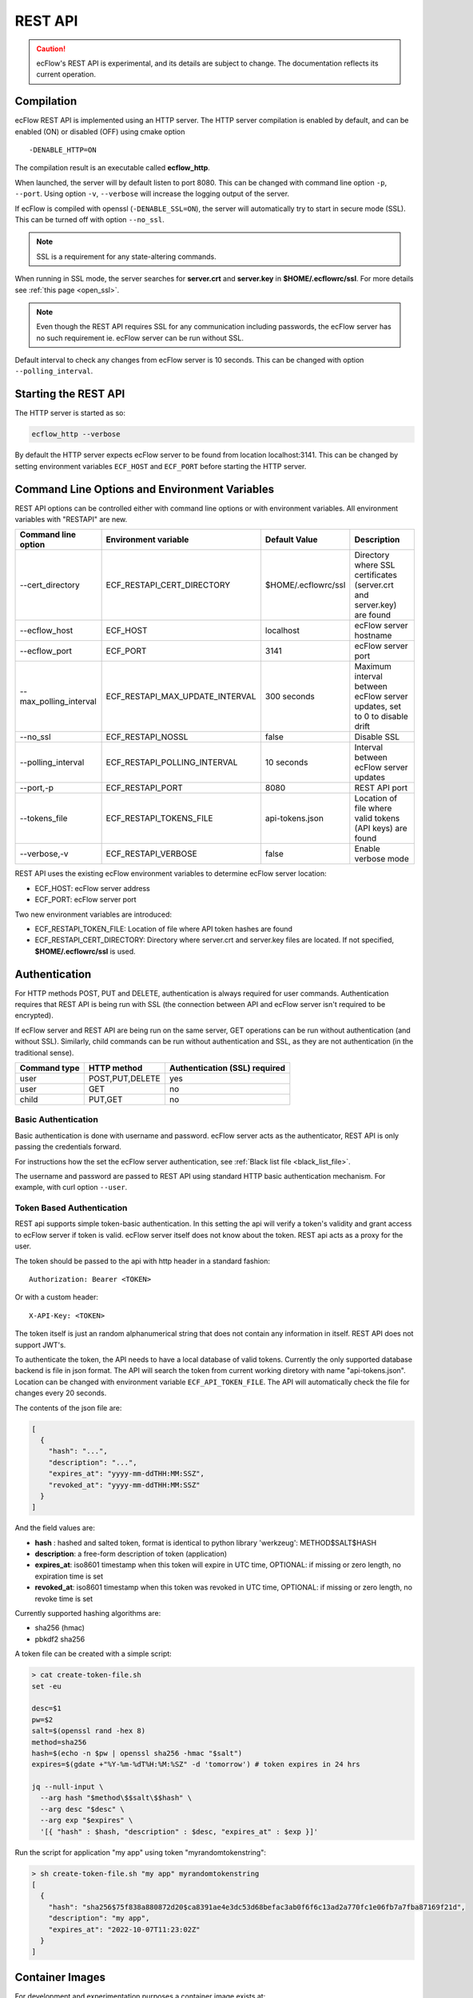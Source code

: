 .. _rest_api:

REST API
//////////////////////

.. caution:: 
  ecFlow's REST API is experimental, and its details are subject to change. The documentation reflects its current operation.

Compilation
-----------

ecFlow REST API is implemented using an HTTP server. The HTTP server
compilation is enabled by default, and can be enabled (ON) or disabled (OFF) using cmake option :: 

  -DENABLE_HTTP=ON

The compilation result is an executable called **ecflow_http**.

When launched, the server will by default listen to port 8080. This can
be changed with command line option ``-p``, ``--port``. Using option ``-v``,
``--verbose`` will increase the logging output of the server.

If ecFlow is compiled with openssl (``-DENABLE_SSL=ON``), the server will
automatically try to start in secure mode (SSL). This can be turned off
with option ``--no_ssl``.

.. note::

    SSL is a requirement for any state-altering commands.        

When running in SSL mode, the server searches for **server.crt** and
**server.key** in **$HOME/.ecflowrc/ssl**. For more details see :ref:`this page <open_ssl>`.

.. note::

    Even though the REST API requires SSL for any communication  
    including passwords, the ecFlow server has no such requirement ie. 
    ecFlow server can be run without SSL.                              

Default interval to check any changes from ecFlow server is 10 seconds.
This can be changed with option ``--polling_interval``.

Starting the REST API
---------------------

The HTTP server is started as so:

.. code-block:: shell

  ecflow_http --verbose

By default the HTTP server expects ecFlow server to be found from
location localhost:3141. This can be changed by setting environment
variables ``ECF_HOST`` and ``ECF_PORT`` before starting the HTTP server.

Command Line Options and Environment Variables
----------------------------------------------

REST API options can be controlled either with command line options or
with environment variables. All environment variables with "RESTAPI" are
new.


.. list-table::
   :header-rows: 1

   * - Command line option
     - Environment variable
     - Default Value
     - Description
   * - --cert_directory
     - ECF_RESTAPI_CERT_DIRECTORY
     - $HOME/.ecflowrc/ssl
     - Directory where SSL certificates (server.crt and server.key) are found
   * - --ecflow_host
     - ECF_HOST
     - localhost
     - ecFlow server hostname
   * - --ecflow_port
     - ECF_PORT
     - 3141
     - ecFlow server port
   * - --max_polling_interval
     - ECF_RESTAPI_MAX_UPDATE_INTERVAL
     - 300 seconds
     - Maximum interval between ecFlow server updates, set to 0 to disable drift
   * - --no_ssl
     - ECF_RESTAPI_NOSSL
     - false
     - Disable SSL
   * - --polling_interval
     - ECF_RESTAPI_POLLING_INTERVAL
     - 10 seconds
     - Interval between ecFlow server updates
   * - --port,-p
     - ECF_RESTAPI_PORT
     - 8080
     - REST API port
   * - --tokens_file
     - ECF_RESTAPI_TOKENS_FILE
     - api-tokens.json
     - Location of file where valid tokens (API keys) are found
   * - --verbose,-v
     - ECF_RESTAPI_VERBOSE
     - false
     - Enable verbose mode

REST API uses the existing ecFlow environment variables to determine
ecFlow server location:

-  ECF_HOST: ecFlow server address

-  ECF_PORT: ecFlow server port

Two new environment variables are introduced:

-  ECF_RESTAPI_TOKEN_FILE: Location of file where API token hashes are
   found

-  ECF_RESTAPI_CERT_DIRECTORY: Directory where server.crt and server.key
   files are located. If not specified, **$HOME/.ecflowrc/ssl** is used.

Authentication
--------------

For HTTP methods POST, PUT and DELETE, authentication is always required
for user commands. Authentication requires that REST API is being run
with SSL (the connection between API and ecFlow server isn't required to
be encrypted).

If ecFlow server and REST API are being run on the same server, GET
operations can be run without authentication (and without SSL).
Similarly, child commands can be run without authentication and SSL, as
they are not authentication (in the traditional sense).

+-----------------+------------------+---------------------------------+
| Command type    | HTTP method      | Authentication (SSL) required   |
+=================+==================+=================================+
| user            | POST,PUT,DELETE  | yes                             |
+-----------------+------------------+---------------------------------+
| user            | GET              | no                              |
+-----------------+------------------+---------------------------------+
| child           | PUT,GET          | no                              |
+-----------------+------------------+---------------------------------+

Basic Authentication
~~~~~~~~~~~~~~~~~~~~

Basic authentication is done with username and password. ecFlow server
acts as the authenticator, REST API is only passing the credentials
forward.

For instructions how the set the ecFlow server authentication, see
:ref:`Black list file <black_list_file>`.

The username and password are passed to REST API using standard HTTP
basic authentication mechanism. For example, with curl option ``--user``.

Token Based Authentication
~~~~~~~~~~~~~~~~~~~~~~~~~~

REST api supports simple token-basic authentication. In this setting the
api will verify a token's validity and grant access to ecFlow server if
token is valid. ecFlow server itself does not know about the token. REST
api acts as a proxy for the user.

The token should be passed to the api with http header in a standard
fashion::

  Authorization: Bearer <TOKEN>

Or with a custom header::

  X-API-Key: <TOKEN>

The token itself is just an random alphanumerical string that does not
contain any information in itself. REST API does not support JWT's.

To authenticate the token, the API needs to have a local database of
valid tokens. Currently the only supported database backend is file in
json format. The API will search the token from current working diretory
with name "api-tokens.json". Location can be changed with environment
variable ``ECF_API_TOKEN_FILE``. The API will automatically check the file
for changes every 20 seconds.

The contents of the json file are:

.. code-block:: json

  [
    {
      "hash": "...",
      "description": "...",
      "expires_at": "yyyy-mm-ddTHH:MM:SSZ",
      "revoked_at": "yyyy-mm-ddTHH:MM:SSZ"
    }
  ] 

And the field values are:

-  **hash** : hashed and salted token, format is identical to python
   library 'werkzeug': METHOD$SALT$HASH

-  **description**: a free-form description of token (application)

-  **expires_at**: iso8601 timestamp when this token will expire in UTC
   time, OPTIONAL: if missing or zero length, no expiration time is set

-  **revoked_at**: iso8601 timestamp when this token was revoked in UTC
   time, OPTIONAL: if missing or zero length, no revoke time is set

Currently supported hashing algorithms are:

-  sha256 (hmac)

-  pbkdf2 sha256

A token file can be created with a simple script:

.. code-block:: bash
    
  > cat create-token-file.sh 
  set -eu

  desc=$1
  pw=$2
  salt=$(openssl rand -hex 8)
  method=sha256
  hash=$(echo -n $pw | openssl sha256 -hmac "$salt")
  expires=$(gdate +"%Y-%m-%dT%H:%M:%SZ" -d 'tomorrow') # token expires in 24 hrs

  jq --null-input \
    --arg hash "$method\$$salt\$$hash" \
    --arg desc "$desc" \
    --arg exp "$expires" \
    '[{ "hash" : $hash, "description" : $desc, "expires_at" : $exp }]'


Run the script for application "my app" using token
"myrandomtokenstring":

.. code-block:: bash

  > sh create-token-file.sh "my app" myrandomtokenstring
  [
    {
      "hash": "sha256$75f838a880872d20$ca8391ae4e3dc53d68befac3ab0f6f6c13ad2a770fc1e06fb7a7fba87169f21d",
      "description": "my app",
      "expires_at": "2022-10-07T11:23:02Z"
    }
  ]

Container Images
----------------

For development and experimentation purposes a container image exists
at:

https://hub.docker.com/repository/docker/partio/ecflow-http

The image can be used for quick prototyping. It expects that ecFlow
server is found from localhost:3141, change address with ECF_HOST and
ECF_PORT if needed. Server does not have a SSL certificates defined, so it can only be used to query ecFlow server (not alter states etc).

Usage example:

.. code-block:: bash

  podman run --rm -p 8080:8080 -it docker.io/partio/ecflow-http
  curl -kv https://localhost:8080/v1/server/ping

API v1 Documentation
--------------------

The API supports operations using GET, POST, PUT and DELETE methods.
Generally the last word of the URL defines the target of the query. For
example, https://localhost/v1/suites. There are seven different
supported targets:

-  attributes
-  definition
-  output
-  ping
-  script
-  status
-  suites
-  tree

A short description of the targets.

API Targets
~~~~~~~~~~~

attributes
^^^^^^^^^^

Attributes are properties of a node. Supported REST methods are: GET,
POST, PUT, DELETE.

definition
^^^^^^^^^^

Definition is the definition of an ecflow suite or a part of it in the
ecflow domain specific language. Supported REST methods are: GET, PUT.

output
^^^^^^

Output target is used to retrieve the task output. Supported REST
methods are: GET

ping
^^^^

Pings the ecflow server from the REST api. Supported REST methods are:
GET.

script
^^^^^^

Scripts are the files that ecflow executes when running tasks. It is
possible to view a script content. Supported REST methods are: GET.

suites
^^^^^^

This target is used to either list all current suites or to create a new
suite. Supported REST methods are: GET, POST.

status
^^^^^^

This target is used to access the runtime status of a node. Supported
REST methods are: GET, PUT.

tree
^^^^

This is a special target that shows a tree-view of the ecflow node
structure. Supported REST methods are: GET.

Endpoints
~~~~~~~~~

Listing
^^^^^^^

The API has following endpoints.


.. list-table::
   :header-rows: 1

   * - #
     - Endpoint
     - Method
     - Comment
     - Payload
     - Example Result
   * - 1
     - /v1/suites
     - GET
     - Get a list of all suites
     -
     - ["a"]
   * - 2
     - /v1/suites/tree
     - GET
     - Get a tree view of all suites
     -
     - {"a":{"b":{"c":""}}}
   * - 3
     - /v1/suites
     - POST
     - Create a new suite
     - {"definition": "..."}
     - {"ok"}
   * - 4
     - /v1/suites/{node_path}
     - DELETE
     - Delete a node
     -
     - {"ok"}
   * - 5
     - /v1/suites/{node_path}/tree
     - GET
     - Get node tree
     -
     - {"b":{"c":""}}
   * - 6
     - /v1/suites/{node_path}/definition
     - GET
     - Get node definition
     -
     - {"definition": "..."}
   * - 7
     - /v1/suites/{node_path}/definition
     - PUT
     - Update node definition
     - {"definition":"family foo\n endfamily"}}
     - {"message": "Node updated successfully"}
   * - 8
     - /v1/suites/{node_path}/definition
     - DELETE
     - Delete node
     - {"message": "Node delete successfully"}
     -
   * - 9
     - /v1/suites/{node_path}/status
     - GET
     - Get node status
     -
     - {"status":"aborted"}
   * - 10
     - /v1/suites/{node_path}/status
     - PUT
     - Update node status
     - {"action":"complete"}
     - {"message":"Status changed successfully"}
   * - 11
     - /v1/suites/{node_path}/attributes
     - POST
     - Create a new node attribute
     - {"type":"...","name":"...","value":"..."}
     - {"message": "Attribute added successfully"}
   * - 12
     - /v1/suites/{node_path}/attributes
     - GET
     - Get node attributes
     -
     - {"meters":[],"variables":[]}
   * - 13
     - /v1/suites/{node_path}/attributes
     - PUT
     - Update node attributes
     - {"type":"...","name":"...","value":"..."}
     - {"message":"Attribute changed successfully"}
   * - 14
     - /v1/suites/{node_path}/attributes
     - DELETE
     - Delete node attribute
     - {"type":"..","name":"..."}
     - {"message":""Attribute deleted successfully"}
   * - 15
     - /v1/suites/{node_path}/script
     - GET
     - Get task script and job file
     -
     - {"script": "..."}
   * - 16
     - /v1/suites/{node_path}/output
     - GET
     - Get task output
     -
     - {"job_output": "..."}
   * - 17
     - /v1/server/status
     - GET
     - Get ecflow server information
     -
     - {"statistics":{...}}
   * - 18
     - /v1/server/status
     - PUT
     - Update ecflow server status (reload configuration)
     - {"action":"..."}
     - {"message":"Server updated successfully"}
   * - 19
     - /v1/server/attributes
     - GET
     - Get ecflow server attributes
     -
     - {"variables": [ ... ]]}
   * - 20
     - /v1/server/attributes
     - POST
     - Add ecflow server attribute
     - {"type" : "variable", "name" : "...", "value" : ".."}
     - {"message":"Attribute added successfully"
   * - 21
     - /v1/server/attributes
     - PUT
     - Update ecflow server attribute
     - {"type" : "variable", "name" : "...", "value" : ".."}
     - {"message":"Attribute changed successfully"
   * - 22
     - /v1/server/attributes
     - DELETE
     - Delete server attribute
     - {"type" : "variable", "name" : "..."}
     - {"message": "Attribute deleted successfully"}
   * - 23
     - /v1/server/ping
     - GET
     - Ping ecflow server
     -
     - {"host":"...","round-trip-time":"..."}
   * - 24
     - /v1/statistics
     - GET
     - GET API statistics
     -
     - {"num_requests":"...","num_errors":"..."}


Payload Format for Creating a New Suite or Updating Node Definition
^^^^^^^^^^^^^^^^^^^^^^^^^^^^^^^^^^^^^^^^^^^^^^^^^^^^^^^^^^^^^^^^^^^

.. code-block:: json

  {
    "definition": "...",
    "auto_add_extern": true|false
  }

where

-  definition: ecFlow suite definition

-  auto_add_extern: whether to automatically add external triggers

Payload Format for Updating Node Status
^^^^^^^^^^^^^^^^^^^^^^^^^^^^^^^^^^^^^^^

Updating node status with a user command with user authentication.


.. code-block:: json

  {
    "action": "abort|begin|complete|defstatus|execute|requeue|rerun|resume|submit|suspend",
    "recursive": false
  }

where

-  name: Name of the action that is taken against the given path

-  recursive: Specify if same action is run recursive through the
   children of the node. Note: not all actions support recursive
   operation. Default: false

For action=defstatus there is additional option:

.. code-block:: json
    
  {
    "name": "defstatus",
    "defstatus_value": "aborted|complete|queued|suspended|unknown"
  }

Payload Format for Updating Node Status From a Child Command
^^^^^^^^^^^^^^^^^^^^^^^^^^^^^^^^^^^^^^^^^^^^^^^^^^^^^^^^^^^^

Updating node status with a child command (ie. from a script with child
command authentication).

.. code-block:: json
    
  {
    "ECF_NAME": "...",
    "ECF_PASS": "...",
    "ECF_RID": "...",
    "ECF_TRYNO": "...",
    "action": "abort|complete|init|wait"
  }

where

-  name: Name of the action that is taken against the given path

-  ECF_NAME, ECF_PASS, ECF_RID, ECF_TRYNO: ecFlow generated parameters

Some actions have additional parameters:

abort:

.. code-block:: json
    
  {
    "name": "abort",
    "abort_why": "..."
  }

wait:

.. code-block:: json
    
  {
    "name": "wait",
    "wait_expression": "..."
  }

Payload Format for Updating Node Attributes
^^^^^^^^^^^^^^^^^^^^^^^^^^^^^^^^^^^^^^^^^^^

Updating node attributes with a user command with user authentication.

.. code-block:: json
    
  {
    "name": "...",
    "type": "event|generic|inlimit|label|late|limit|meter|queue|time|today|trigger|variable",
    "value": "...",
    "old_value": "...",
    "min": "...",
    "max": "..."
  }


-  name: name of the attribute that is changed

-  type: type of the attribute

-  value: value of the added or changed attribute. For delete the key is
   ignored.

-  old_value: for some attributes that don't have a name, old_value is
   needed to specify which one of the possible multiple attributes are
   changed.

For event, the value must be

-  true or "set", if the event is to be set

-  false or "clear", if the event is to be cleared

For limit, the name of the "value" key must be

-  "value", if the value of the limit is changed

-  "max", if the upper limit of the limit is changed

For meter the following keys need to be defined:

-  "value"

-  "min"

-  "max"

For today and time, the keys for setting values are:

-  "value" to set the new value

-  "old_value", to specify which one of the (possible multiple) todays
   are to be updated

-  "name" is not needed

For attributes that are not named, such as repeat or late

-  "name" is not needed

Payload Format for Updating Node Attributes From a Child Command
^^^^^^^^^^^^^^^^^^^^^^^^^^^^^^^^^^^^^^^^^^^^^^^^^^^^^^^^^^^^^^^^

Updating node attributes with a child command (ie. from a script with
child command authentication).

.. code-block:: json
    
  {
    "ECF_NAME": "...",
    "ECF_PASS": "...",
    "ECF_RID": "...",
    "ECF_TRYNO": "...",
    "name": "...",
    "type": "event|label|limit|meter|queue",
    "value": "...",
    "queue_action": "...",
    "queue_step"
  }

where

-  name: name of the attribute that is changed

-  ECF_NAME, ECF_PASS, ECF_RID, ECF_TRYNO: ecFlow generated parameters

Some actions have additional parameters:

queue:

.. code-block:: json

  {
    "name": "queue",
    "queue_action": "...",
    "queue_step": "..."
  }


Payload Format for Updating Server Status
^^^^^^^^^^^^^^^^^^^^^^^^^^^^^^^^^^^^^^^^^

.. code-block:: json
    
  {
    "action" : "reload_whitelist_file|reload_passwd_file|reload_custom_passwd_file"
  }


Payload Format for Updating Script
^^^^^^^^^^^^^^^^^^^^^^^^^^^^^^^^^^

Note! SCript can only be updated through the REST API if it already
exists in the server.

.. code-block:: json
    
  {
    "script" : "..."
  }

Queryparameters
~~~~~~~~~~~~~~~

Supported queryparameters:

.. list-table::
   :header-rows: 1

   * - Name
     - Value
     - Comment
   * - filter
     - a.b.c[0]
     - filter returned json
   * - key
     - abcdf
     - API key (token), if client is unable to pass the key with HTTP headers
  

Swagger UI / OpenAPI
~~~~~~~~~~~~~~~~~~~~

For a more graphical documentation of the API, see the accompanied
openapi specification file (openapi.yaml).

To run swagger ui in a container, use the following Containerfile:

.. code-block::
    
  FROM swaggerapi/swagger-ui
  ADD openapi.yaml /tmp
  ENV SWAGGER_JSON=/tmp/openapi.yaml

Implementation Details
----------------------

Basically the API is a wrapper that transforms requests in web-syntax to
ecflow syntax, and similarly transforming the results from plain-text to
valid json.

The API is internally using the normal ClientInvoker method to
communicate with the server. From the ecFlow servers' point of view the
API is just another client.

The API can done some things that the command line tool ecflow_client
cannot, mostly to enable adding attributes to existing suites.
ecflow_client can do to this to some attributes, but the API has a
broader support. The API also caches the server state and updates it
only in certain configurable intervals.

The API will keep a cached copy of definitions in its memory. The copy
is updated by default every 10 seconds (adjustable with a command line
option). This means that when issuing a GET query to API, it will touch
the cached copy of definitions and no connection to ecFlow server is
made. There are some exceptions to this: when querying output, script,
server ping, server status a connections to ecFlow server is opened.
Also all altering commands PUT, POST and DELETE result in a connection
to ecFlow server.


.. list-table::
   :header-rows: 1

   * - Method
     - Endpoint
     - Will result into a connection to ecFlow server
   * - GET
     - v1/suites/.../output
     - YES
   * - GET
     - v1/suites/.../script
     - YES
   * - GET
     - v1/server/ping
     - YES
   * - GET
     - v1/server/status
     - YES
   * - POST
     - Any
     - YES
   * - PUT
     - Any
     - YES
   * - DELETE
     - Any
     - YES
   * - GET
     - Anything else
     - NO

The API includes two external libraries, both libraries are header only
and licensed with MIT license:

-  `cpp-httplib <https://github.com/yhirose/cpp-httplib>`__: provides
   http server implementation.

-  `nlohmann/json <https://github.com/nlohmann/json>`__: provides json
   encoding/decoding functions

The API supports the usual REST API versioning, meaning that the current
version is "v1" and that version number is a part of the URL. The API
can support multiple different version side-by-side. The v1 code is
basically split into two files: **ApiV1.hpp/cpp**, and
**ApiV1Impl.hpp/cpp**. The first one registers the endpoints used to the
HTTP server and deals with all the HTTP specific things. The latter
(ApiV1Impl) contains all business logic: contacting ecflow server and
formulating requests/responses.

Compiled successfully with following compilers (CMAKE_BUILD_TYPE=Debug):

-  gnu

   -  8.5

   -  9.2

   -  10.3

   -  11.2

   -  12.0

-  clang

   -  11.1

   -  13.0

   -  14.0

   -  15.0

Update Interval Drift
~~~~~~~~~~~~~~~~~~~~~

By default the REST API will increase the update interval length for
ecFlow server if the API server is inactive. This is called drift.

For every one minutes that goes by without requests from users, the
update interval (given with ``--polling_interval``, default value 10
seconds) is increased linearly by one second. The default maximum value
is 300 seconds. Whenever the API receives a request from user, the
update interval value is reset to normal value.

The maximum polling interval can changed with command line option
``--max_polling_interval``. If drift is enabled, the minimum value is hard
coded to 30 seconds.

Examples
--------

All examples assume that:

-  api server is located at https://localhost:8080

-  a valid token is supplied

-  a suite named "test" exists

Ping ecflow server
~~~~~~~~~~~~~~~~~~

.. code-block:: bash

  curl https://localhost:8080/v1/server/ping

Get ecflow server status
~~~~~~~~~~~~~~~~~~~~~~~~

.. code-block:: bash

  curl https://localhost:8080/v1/server/status

Get ecflow server attributes
~~~~~~~~~~~~~~~~~~~~~~~~~~~~

.. code-block:: bash

  curl https://localhost:8080/v1/server/attributes

Get API server statistics
~~~~~~~~~~~~~~~~~~~~~~~~~

.. code-block:: bash

  curl https://localhost:8080/v1/statistics

Get suite status
~~~~~~~~~~~~~~~~

.. code-block:: bash

  curl https://localhost:8080/v1/suites/test/status

Get suite status with filtering just for defstatus
~~~~~~~~~~~~~~~~~~~~~~~~~~~~~~~~~~~~~~~~~~~~~~~~~~

.. code-block:: bash
  
  curl https://localhost:8080/v1/suites/test/status?filter=default_status

Get all suite attributes
~~~~~~~~~~~~~~~~~~~~~~~~

.. code-block:: bash
  
  curl https://localhost:8080/v1/suites/test/attributes

Get all suite variables
~~~~~~~~~~~~~~~~~~~~~~~

.. code-block:: bash
  
  curl https://localhost:8080/v1/suites/test/attributes?filter=variables

Get task output
~~~~~~~~~~~~~~~

.. code-block:: bash
  
  curl https://localhost:8080/v1/suites/test/path/to/task/output

Get task script
~~~~~~~~~~~~~~~

.. code-block:: bash
  
  curl https://localhost:8080/v1/suites/test/path/to/task/script

Authentication options
~~~~~~~~~~~~~~~~~~~~~~

.. code-block:: bash

  curl [...] https://localhost:8080/v1/suites -H 'authorization: Bearer <MYTOKEN>'
  curl [...] https://localhost:8080/v1/suites -H 'x-api-key: <MYTOKEN>'
  curl [...] https://localhost:8080/v1/suites?key=<MYTOKEN>

Create a new suite
~~~~~~~~~~~~~~~~~~

.. code-block:: bash

  curl -X POST https://localhost:8080/v1/suites -H 'content-type: application/json' -H 'authorization: Bearer <MYTOKEN>' -d '{"definition": "suite test2\n family a\n task a\n endfamily\nendsuite"}'

Create a new family
~~~~~~~~~~~~~~~~~~~

.. code-block:: bash

  curl -X PUT https://localhost:8080/v1/suites/test -H 'content-type: application/json' -H authorization: Bearer <MYTOKEN>' -d '{"definition": "family b\nendfamily\n"}'

Create a new attribute
~~~~~~~~~~~~~~~~~~~~~~

.. code-block:: bash
    
  curl -X POST https://localhost:8080/v1/suites/test/dynamic/attributes -H 'content-type: application/json' -H 'authorization: Bearer <MYTOKEN>' -d '{"type":"autoarchive","value":"+01:00"}'
  curl -X POST https://localhost:8080/v1/suites/test/dynamic/attributes -H 'content-type: application/json' -H 'authorization: Bearer <MYTOKEN>' -d '{"type":"autocancel","value":"+01:00"}'
  curl -X POST https://localhost:8080/v1/suites/test/dynamic/attributes -H 'content-type: application/json' -H 'authorization: Bearer <MYTOKEN>' -d '{"type":"autorestore","value":"/test/a"}'
  curl -X POST https://localhost:8080/v1/suites/test/dynamic/attributes -H 'content-type: application/json' -H 'authorization: Bearer <MYTOKEN>' -d '{"type":"complete","value":"/test/a eq complete"}'
  curl -X POST https://localhost:8080/v1/suites/test/dynamic/attributes -H 'content-type: application/json' -H 'authorization: Bearer <MYTOKEN>' -d '{"type":"cron","value":"-w 0,1 10:00"}'
  curl -X POST https://localhost:8080/v1/suites/test/dynamic/attributes -H 'content-type: application/json' -H 'authorization: Bearer <MYTOKEN>' -d '{"type":"date","value":"1.*.*"}'
  curl -X POST https://localhost:8080/v1/suites/test/dynamic/attributes -H 'content-type: application/json' -H 'authorization: Bearer <MYTOKEN>' -d '{"type":"day","value":"monday"}'
  curl -X POST https://localhost:8080/v1/suites/test/dynamic/attributes -H 'content-type: application/json' -H 'authorization: Bearer <MYTOKEN>' -d '{"type":"event","name":"foo","value":"set"}'
  curl -X POST https://localhost:8080/v1/suites/test/dynamic/attributes -H 'content-type: application/json' -H 'authorization: Bearer <MYTOKEN>' -d '{"type":"label","name":"foo","value":"bar"}'
  curl -X POST https://localhost:8080/v1/suites/test/dynamic/attributes -H 'content-type: application/json' -H 'authorization: Bearer <MYTOKEN>' -d '{"type":"late","value":"-s +00:01 -a 14:30 -c +00:01"}'
  curl -X POST https://localhost:8080/v1/suites/test/dynamic/attributes -H 'content-type: application/json' -H 'authorization: Bearer <MYTOKEN>' -d '{"type":"limit","name":"foo","value":"0"}'
  curl -X POST https://localhost:8080/v1/suites/test/dynamic/attributes -H 'content-type: application/json' -H 'authorization: Bearer <MYTOKEN>' -d '{"type":"meter","name":"foo","value":"10","min":"0","max":"20"}'
  curl -X POST https://localhost:8080/v1/suites/test/dynamic/attributes -H 'content-type: application/json' -H 'authorization: Bearer <MYTOKEN>' -d '{"type":"time","value":"+00:20"}'
  curl -X POST https://localhost:8080/v1/suites/test/dynamic/attributes -H 'content-type: application/json' -H 'authorization: Bearer <MYTOKEN>' -d '{"type":"today","value":"03:00"}'
  curl -X POST https://localhost:8080/v1/suites/test/dynamic/attributes -H 'content-type: application/json' -H 'authorization: Bearer <MYTOKEN>' -d '{"type":"variable","name":"foo","value":"bar"}'


Update an attribute value
~~~~~~~~~~~~~~~~~~~~~~~~~

.. code-block:: bash

  curl -X PUT https://localhost:8080/v1/suites/test/attributes -H 'content-type: application/json' -H 'authorization: Bearer <MYTOKEN>' -d '{"type":"autoarchive","value":"0"}'
  curl -X PUT https://localhost:8080/v1/suites/test/attributes -H 'content-type: application/json' -H 'authorization: Bearer <MYTOKEN>' -d '{"type":"autocancel","value":"0"}'
  curl -X PUT https://localhost:8080/v1/suites/test/attributes -H 'content-type: application/json' -H 'authorization: Bearer <MYTOKEN>' -d '{"type":"autorestore","value":"/test"}'
  curl -X PUT https://localhost:8080/v1/suites/test/attributes -H 'content-type: application/json' -H 'authorization: Bearer <MYTOKEN>' -d '{"type":"complete","value":"/test/a eq active"}'
  curl -X PUT https://localhost:8080/v1/suites/test/attributes -H 'content-type: application/json' -H 'authorization: Bearer <MYTOKEN>' -d '{"type":"cron","old_value":"-w 0,1 10:00","value":"23:00"}'
  curl -X PUT https://localhost:8080/v1/suites/test/attributes -H 'content-type: application/json' -H 'authorization: Bearer <MYTOKEN>' -d '{"type":"date","old_value":"1.*.*","value":"2.*.*"}'
  curl -X PUT https://localhost:8080/v1/suites/test/attributes -H 'content-type: application/json' -H 'authorization: Bearer <MYTOKEN>' -d '{"type":"day","old_value":"monday","value":"tuesday"}'
  curl -X PUT https://localhost:8080/v1/suites/test/attributes -H 'content-type: application/json' -H 'authorization: Bearer <MYTOKEN>' -d '{"type":"event","name":"foo","value":false}'
  curl -X PUT https://localhost:8080/v1/suites/test/attributes -H 'content-type: application/json' -H 'authorization: Bearer <MYTOKEN>' -d '{"type":"label","name":"foo","value":"baz"}'
  curl -X PUT https://localhost:8080/v1/suites/test/attributes -H 'content-type: application/json' -H 'authorization: Bearer <MYTOKEN>' -d '{"type":"late","old_value":"-s +00:01 -a 14:30 -c +00:01","value":"-c +00:01"}'
  curl -X PUT https://localhost:8080/v1/suites/test/attributes -H 'content-type: application/json' -H 'authorization: Bearer <MYTOKEN>' -d '{"type":"limit","name":"foo","value":"6"}'
  curl -X PUT https://localhost:8080/v1/suites/test/attributes -H 'content-type: application/json' -H 'authorization: Bearer <MYTOKEN>' -d '{"type":"meter","name":"foo","value":"15"}'
  curl -X PUT https://localhost:8080/v1/suites/test/attributes -H 'content-type: application/json' -H 'authorization: Bearer <MYTOKEN>' -d '{"type":"time","old_value":"+00:20","value":"+00:25"}'
  curl -X PUT https://localhost:8080/v1/suites/test/attributes -H 'content-type: application/json' -H 'authorization: Bearer <MYTOKEN>' -d '{"type":"today","old_value":"03:00","value":"03:00 05:00 01:00"}'
  curl -X PUT https://localhost:8080/v1/suites/test/attributes -H 'content-type: application/json' -H 'authorization: Bearer <MYTOKEN>' -d '{"type":"variable","name":"foo","value":"baz"}'


Update status
~~~~~~~~~~~~~

.. code-block:: bash
    
  curl -X PUT https://localhost:8080/v1/suites/test/status -H 'content-type: application/json' -H 'authorization: Bearer <MYTOKEN>' -d '{"action":"complete"}'
  curl -X PUT https://localhost:8080/v1/suites/test/status -H 'content-type: application/json' -H 'authorization: Bearer <MYTOKEN>' -d '{"action":"requeue"}'


Delete an attribute
~~~~~~~~~~~~~~~~~~~

.. code-block:: bash

  curl -X DELETE https://localhost:8080/v1/suites/test/attributes -H 'content-type: application/json' -H 'authorization: Bearer <MYTOKEN>' -d '{"type":"autoarchive"}'
  curl -X DELETE https://localhost:8080/v1/suites/test/attributes -H 'content-type: application/json' -H 'authorization: Bearer <MYTOKEN>' -d '{"type":"autocancel"}'
  curl -X DELETE https://localhost:8080/v1/suites/test/attributes -H 'content-type: application/json' -H 'authorization: Bearer <MYTOKEN>' -d '{"type":"autorestore"}'
  curl -X DELETE https://localhost:8080/v1/suites/test/attributes -H 'content-type: application/json' -H 'authorization: Bearer <MYTOKEN>' -d '{"type":"complete","value":"/test/a eq active"}'
  curl -X DELETE https://localhost:8080/v1/suites/test/attributes -H 'content-type: application/json' -H 'authorization: Bearer <MYTOKEN>' -d '{"type":"cron","value":"23:00"}'
  curl -X DELETE https://localhost:8080/v1/suites/test/attributes -H 'content-type: application/json' -H 'authorization: Bearer <MYTOKEN>' -d '{"type":"date","value":"2.*.*"}'
  curl -X DELETE https://localhost:8080/v1/suites/test/attributes -H 'content-type: application/json' -H 'authorization: Bearer <MYTOKEN>' -d '{"type":"day","value":"tuesday"}'
  curl -X DELETE https://localhost:8080/v1/suites/test/attributes -H 'content-type: application/json' -H 'authorization: Bearer <MYTOKEN>' -d '{"type":"event","name":"foo"}'
  curl -X DELETE https://localhost:8080/v1/suites/test/attributes -H 'content-type: application/json' -H 'authorization: Bearer <MYTOKEN>' -d '{"type":"label","name":"foo"}'
  curl -X DELETE https://localhost:8080/v1/suites/test/attributes -H 'content-type: application/json' -H 'authorization: Bearer <MYTOKEN>' -d '{"type":"late","value":"-c +00:01"}'
  curl -X DELETE https://localhost:8080/v1/suites/test/attributes -H 'content-type: application/json' -H 'authorization: Bearer <MYTOKEN>' -d '{"type":"limit","name":"foo"}'
  curl -X DELETE https://localhost:8080/v1/suites/test/attributes -H 'content-type: application/json' -H 'authorization: Bearer <MYTOKEN>' -d '{"type":"meter","name":"foo"}'
  curl -X DELETE https://localhost:8080/v1/suites/test/attributes -H 'content-type: application/json' -H 'authorization: Bearer <MYTOKEN>' -d '{"type":"time","value":"+00:25"}'
  curl -X DELETE https://localhost:8080/v1/suites/test/attributes -H 'content-type: application/json' -H 'authorization: Bearer <MYTOKEN>' -d '{"type":"today","value":"03:00 05:00 01:00"}'
  curl -X DELETE https://localhost:8080/v1/suites/test/attributes -H 'content-type: application/json' -H 'authorization: Bearer <MYTOKEN>' -d '{"type":"variable","name":"foo"}'

Delete a suite
~~~~~~~~~~~~~~

.. code-block:: bash

  curl -X DELETE https://localhost:8080/v1/suites/test/definition -H 'content-type: application/json' -H 'authorization: Bearer <MYTOKEN>'
